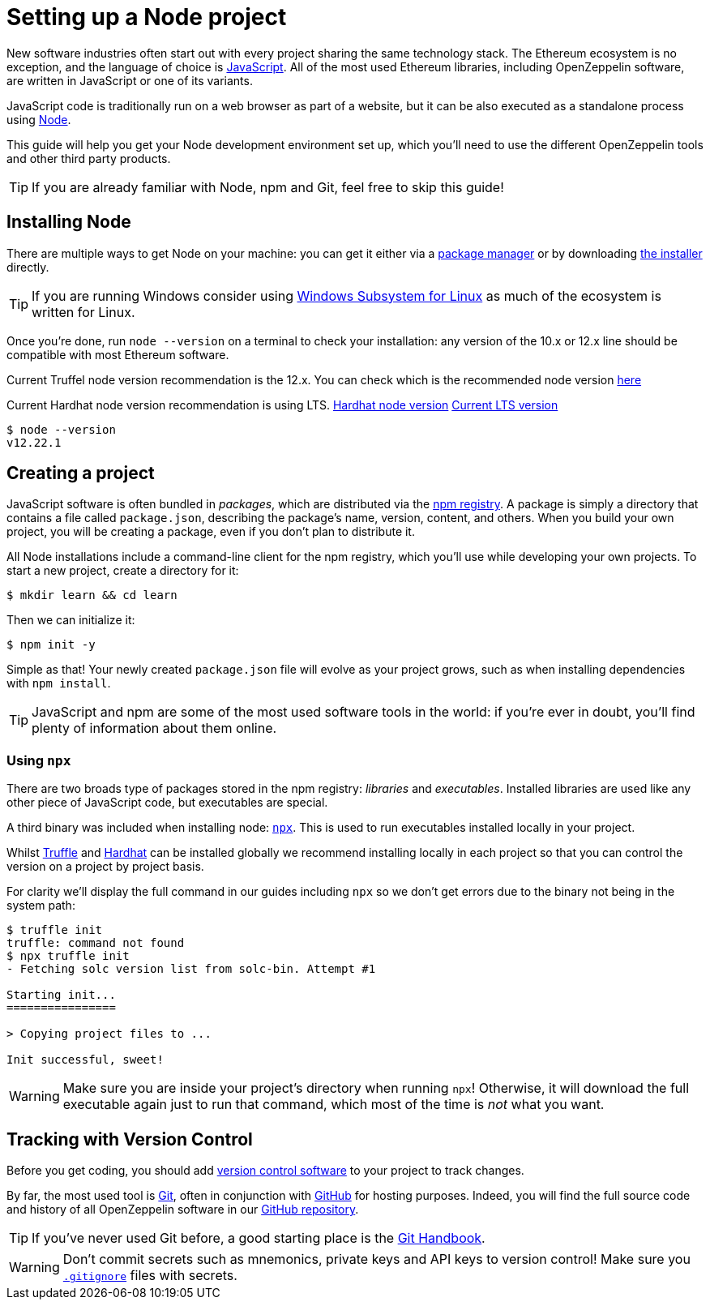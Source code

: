 = Setting up a Node project

New software industries often start out with every project sharing the same technology stack. The Ethereum ecosystem is no exception, and the language of choice is https://en.wikipedia.org/wiki/JavaScript[JavaScript]. All of the most used Ethereum libraries, including OpenZeppelin software, are written in JavaScript or one of its variants.

JavaScript code is traditionally run on a web browser as part of a website, but it can be also executed as a standalone process using https://nodejs.org[Node].

This guide will help you get your Node development environment set up, which you'll need to use the different OpenZeppelin tools and other third party products.

TIP: If you are already familiar with Node, npm and Git, feel free to skip this guide!

== Installing Node

There are multiple ways to get Node on your machine: you can get it either via a https://nodejs.org/en/download/package-manager/[package manager] or by downloading https://nodejs.org/en/download/[the installer] directly.

TIP: If you are running Windows consider using https://docs.microsoft.com/en-us/windows/nodejs/setup-on-wsl2[Windows Subsystem for Linux] as much of the ecosystem is written for Linux.

Once you're done, run `node --version` on a terminal to check your installation: any version of the 10.x or 12.x line should be compatible with most Ethereum software.

[.truffle]
--
Current Truffel node version recommendation is the 12.x. You can check which is the recommended node version https://trufflesuite.com/docs/truffle/getting-started/installation/[here]
--

[.hardhat]
--
Current Hardhat node version recommendation is using LTS. 
https://hardhat.org/tutorial/setting-up-the-environment[Hardhat node version]
https://nodejs.org/en/about/releases/[Current LTS version]
--


```console
$ node --version
v12.22.1
```
[[creating-a-project]]
== Creating a project

JavaScript software is often bundled in _packages_, which are distributed via the https://www.npmjs.com/[npm registry]. A package is simply a directory that contains a file called `package.json`, describing the package's name, version, content, and others. When you build your own project, you will be creating a package, even if you don't plan to distribute it.

All Node installations include a command-line client for the npm registry, which you'll use while developing your own projects. To start a new project, create a directory for it:

```console
$ mkdir learn && cd learn
```

Then we can initialize it:

```console
$ npm init -y
```

Simple as that! Your newly created `package.json` file will evolve as your project grows, such as when installing dependencies with `npm install`.

TIP: JavaScript and npm are some of the most used software tools in the world: if you're ever in doubt, you'll find plenty of information about them online.

[[using-npx]]
=== Using `npx`

There are two broads type of packages stored in the npm registry: _libraries_ and _executables_. Installed libraries are used like any other piece of JavaScript code, but executables are special.

A third binary was included when installing node: https://blog.npmjs.org/post/162869356040/introducing-npx-an-npm-package-runner[`npx`]. This is used to run executables installed locally in your project.

Whilst https://www.trufflesuite.com/truffle[Truffle] and https://hardhat.org/[Hardhat] can be installed globally we recommend installing locally in each project so that you can control the version on a project by project basis.

For clarity we'll display the full command in our guides including `npx` so we don't get errors due to the binary not being in the system path:

```console
$ truffle init
truffle: command not found
$ npx truffle init
- Fetching solc version list from solc-bin. Attempt #1

Starting init...
================

> Copying project files to ...

Init successful, sweet!
```

WARNING: Make sure you are inside your project's directory when running `npx`! Otherwise, it will download the full executable again just to run that command, which most of the time is _not_ what you want.

== Tracking with Version Control

Before you get coding, you should add https://en.wikipedia.org/wiki/Version_control[version control software] to your project to track changes.

By far, the most used tool is https://git-scm.com[Git], often in conjunction with https://github.com[GitHub] for hosting purposes. Indeed, you will find the full source code and history of all OpenZeppelin software in our https://github.com/OpenZeppelin[GitHub repository].

TIP: If you've never used Git before, a good starting place is the https://guides.github.com/introduction/git-handbook/[Git Handbook].

WARNING: Don't commit secrets such as mnemonics, private keys and API keys to version control! Make sure you https://git-scm.com/docs/gitignore[`.gitignore`] files with secrets.

